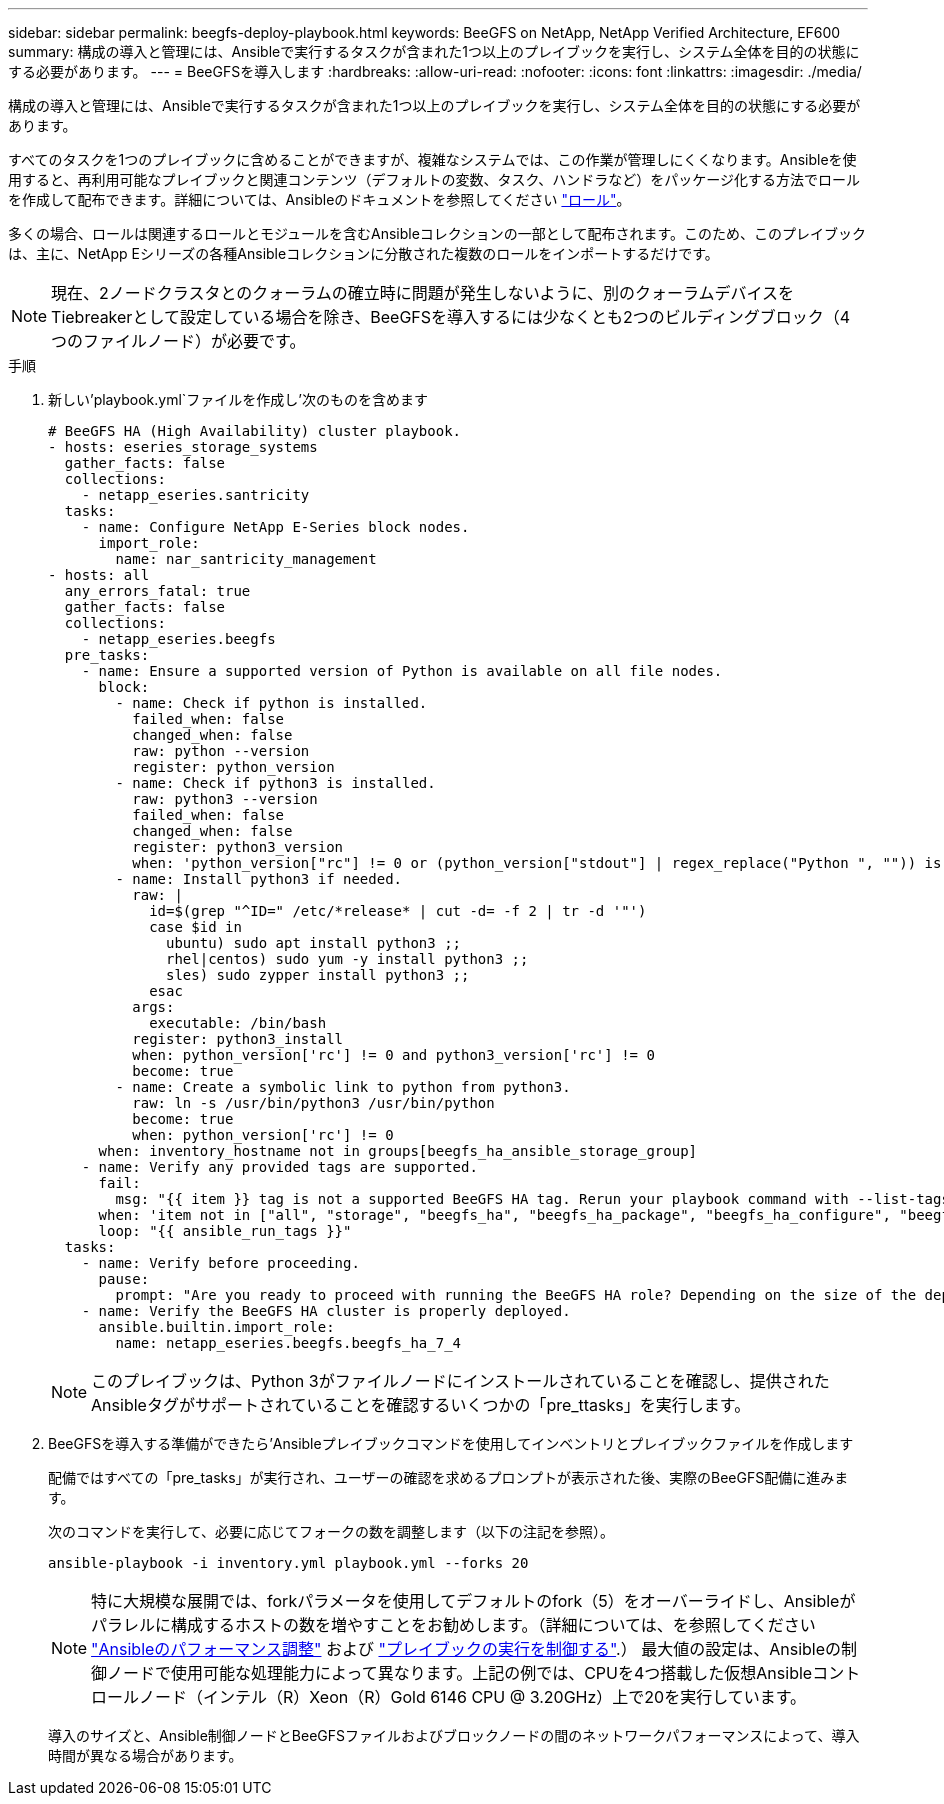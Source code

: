 ---
sidebar: sidebar 
permalink: beegfs-deploy-playbook.html 
keywords: BeeGFS on NetApp, NetApp Verified Architecture, EF600 
summary: 構成の導入と管理には、Ansibleで実行するタスクが含まれた1つ以上のプレイブックを実行し、システム全体を目的の状態にする必要があります。 
---
= BeeGFSを導入します
:hardbreaks:
:allow-uri-read: 
:nofooter: 
:icons: font
:linkattrs: 
:imagesdir: ./media/


[role="lead"]
構成の導入と管理には、Ansibleで実行するタスクが含まれた1つ以上のプレイブックを実行し、システム全体を目的の状態にする必要があります。

すべてのタスクを1つのプレイブックに含めることができますが、複雑なシステムでは、この作業が管理しにくくなります。Ansibleを使用すると、再利用可能なプレイブックと関連コンテンツ（デフォルトの変数、タスク、ハンドラなど）をパッケージ化する方法でロールを作成して配布できます。詳細については、Ansibleのドキュメントを参照してください https://docs.ansible.com/ansible/latest/user_guide/playbooks_reuse_roles.html["ロール"^]。

多くの場合、ロールは関連するロールとモジュールを含むAnsibleコレクションの一部として配布されます。このため、このプレイブックは、主に、NetApp Eシリーズの各種Ansibleコレクションに分散された複数のロールをインポートするだけです。


NOTE: 現在、2ノードクラスタとのクォーラムの確立時に問題が発生しないように、別のクォーラムデバイスをTiebreakerとして設定している場合を除き、BeeGFSを導入するには少なくとも2つのビルディングブロック（4つのファイルノード）が必要です。

.手順
. 新しい'playbook.yml`ファイルを作成し'次のものを含めます
+
....
# BeeGFS HA (High Availability) cluster playbook.
- hosts: eseries_storage_systems
  gather_facts: false
  collections:
    - netapp_eseries.santricity
  tasks:
    - name: Configure NetApp E-Series block nodes.
      import_role:
        name: nar_santricity_management
- hosts: all
  any_errors_fatal: true
  gather_facts: false
  collections:
    - netapp_eseries.beegfs
  pre_tasks:
    - name: Ensure a supported version of Python is available on all file nodes.
      block:
        - name: Check if python is installed.
          failed_when: false
          changed_when: false
          raw: python --version
          register: python_version
        - name: Check if python3 is installed.
          raw: python3 --version
          failed_when: false
          changed_when: false
          register: python3_version
          when: 'python_version["rc"] != 0 or (python_version["stdout"] | regex_replace("Python ", "")) is not version("3.0", ">=")'
        - name: Install python3 if needed.
          raw: |
            id=$(grep "^ID=" /etc/*release* | cut -d= -f 2 | tr -d '"')
            case $id in
              ubuntu) sudo apt install python3 ;;
              rhel|centos) sudo yum -y install python3 ;;
              sles) sudo zypper install python3 ;;
            esac
          args:
            executable: /bin/bash
          register: python3_install
          when: python_version['rc'] != 0 and python3_version['rc'] != 0
          become: true
        - name: Create a symbolic link to python from python3.
          raw: ln -s /usr/bin/python3 /usr/bin/python
          become: true
          when: python_version['rc'] != 0
      when: inventory_hostname not in groups[beegfs_ha_ansible_storage_group]
    - name: Verify any provided tags are supported.
      fail:
        msg: "{{ item }} tag is not a supported BeeGFS HA tag. Rerun your playbook command with --list-tags to see all valid playbook tags."
      when: 'item not in ["all", "storage", "beegfs_ha", "beegfs_ha_package", "beegfs_ha_configure", "beegfs_ha_configure_resource", "beegfs_ha_performance_tuning", "beegfs_ha_backup", "beegfs_ha_client"]'
      loop: "{{ ansible_run_tags }}"
  tasks:
    - name: Verify before proceeding.
      pause:
        prompt: "Are you ready to proceed with running the BeeGFS HA role? Depending on the size of the deployment and network performance between the Ansible control node and BeeGFS file and block nodes this can take awhile (10+ minutes) to complete."
    - name: Verify the BeeGFS HA cluster is properly deployed.
      ansible.builtin.import_role:
        name: netapp_eseries.beegfs.beegfs_ha_7_4
....
+

NOTE: このプレイブックは、Python 3がファイルノードにインストールされていることを確認し、提供されたAnsibleタグがサポートされていることを確認するいくつかの「pre_ttasks」を実行します。

. BeeGFSを導入する準備ができたら'Ansibleプレイブックコマンドを使用してインベントリとプレイブックファイルを作成します
+
配備ではすべての「pre_tasks」が実行され、ユーザーの確認を求めるプロンプトが表示された後、実際のBeeGFS配備に進みます。

+
次のコマンドを実行して、必要に応じてフォークの数を調整します（以下の注記を参照）。

+
....
ansible-playbook -i inventory.yml playbook.yml --forks 20
....
+

NOTE: 特に大規模な展開では、forkパラメータを使用してデフォルトのfork（5）をオーバーライドし、Ansibleがパラレルに構成するホストの数を増やすことをお勧めします。（詳細については、を参照してください  https://www.ansible.com/blog/ansible-performance-tuning["Ansibleのパフォーマンス調整"^] および https://docs.ansible.com/ansible/latest/user_guide/playbooks_strategies.html["プレイブックの実行を制御する"^].） 最大値の設定は、Ansibleの制御ノードで使用可能な処理能力によって異なります。上記の例では、CPUを4つ搭載した仮想Ansibleコントロールノード（インテル（R）Xeon（R）Gold 6146 CPU @ 3.20GHz）上で20を実行しています。

+
導入のサイズと、Ansible制御ノードとBeeGFSファイルおよびブロックノードの間のネットワークパフォーマンスによって、導入時間が異なる場合があります。


